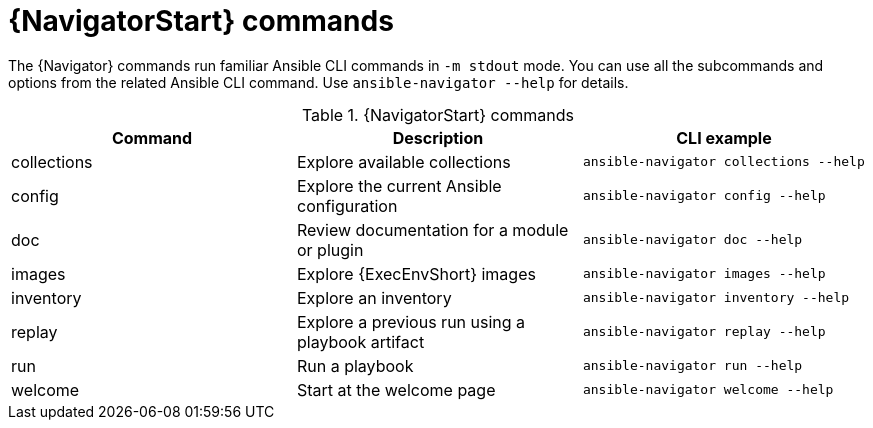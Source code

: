 [id="ref-navigator-command-summary{context}"]

= {NavigatorStart} commands

[role="_abstract"]
The {Navigator} commands run familiar Ansible CLI commands in `-m stdout` mode. You can use all the subcommands and options from the related Ansible CLI command. Use `ansible-navigator --help` for details.

.{NavigatorStart} commands
[options="header"]
|====
|Command|Description|CLI example
|collections|Explore available collections|`ansible-navigator collections --help`
|config|Explore the current Ansible configuration|`ansible-navigator config --help`
|doc|Review documentation for a module or plugin|`ansible-navigator doc --help`
|images|Explore {ExecEnvShort} images|`ansible-navigator images --help`
|inventory|Explore an inventory|`ansible-navigator inventory --help`
|replay|Explore a previous run using a playbook artifact|`ansible-navigator replay --help`
|run|Run a playbook|`ansible-navigator run --help`
|welcome|Start at the welcome page|`ansible-navigator welcome --help`
|====
